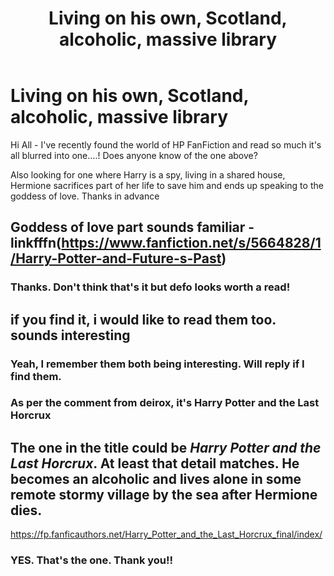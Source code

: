 #+TITLE: Living on his own, Scotland, alcoholic, massive library

* Living on his own, Scotland, alcoholic, massive library
:PROPERTIES:
:Author: CrazyPoodle
:Score: 5
:DateUnix: 1603963919.0
:DateShort: 2020-Oct-29
:FlairText: What's That Fic?
:END:
Hi All - I've recently found the world of HP FanFiction and read so much it's all blurred into one....! Does anyone know of the one above?

Also looking for one where Harry is a spy, living in a shared house, Hermione sacrifices part of her life to save him and ends up speaking to the goddess of love. Thanks in advance


** Goddess of love part sounds familiar - linkfffn([[https://www.fanfiction.net/s/5664828/1/Harry-Potter-and-Future-s-Past]])
:PROPERTIES:
:Author: QuintBrit
:Score: 5
:DateUnix: 1603966488.0
:DateShort: 2020-Oct-29
:END:

*** Thanks. Don't think that's it but defo looks worth a read!
:PROPERTIES:
:Author: CrazyPoodle
:Score: 2
:DateUnix: 1603970969.0
:DateShort: 2020-Oct-29
:END:


** if you find it, i would like to read them too. sounds interesting
:PROPERTIES:
:Author: Asenadora
:Score: 3
:DateUnix: 1603965672.0
:DateShort: 2020-Oct-29
:END:

*** Yeah, I remember them both being interesting. Will reply if I find them.
:PROPERTIES:
:Author: CrazyPoodle
:Score: 2
:DateUnix: 1603970992.0
:DateShort: 2020-Oct-29
:END:


*** As per the comment from deirox, it's Harry Potter and the Last Horcrux
:PROPERTIES:
:Author: CrazyPoodle
:Score: 2
:DateUnix: 1604007062.0
:DateShort: 2020-Oct-30
:END:


** The one in the title could be /Harry Potter and the Last Horcrux/. At least that detail matches. He becomes an alcoholic and lives alone in some remote stormy village by the sea after Hermione dies.

[[https://fp.fanficauthors.net/Harry_Potter_and_the_Last_Horcrux_final/index/]]
:PROPERTIES:
:Author: deirox
:Score: 3
:DateUnix: 1604000334.0
:DateShort: 2020-Oct-29
:END:

*** YES. That's the one. Thank you!!
:PROPERTIES:
:Author: CrazyPoodle
:Score: 2
:DateUnix: 1604006995.0
:DateShort: 2020-Oct-30
:END:
